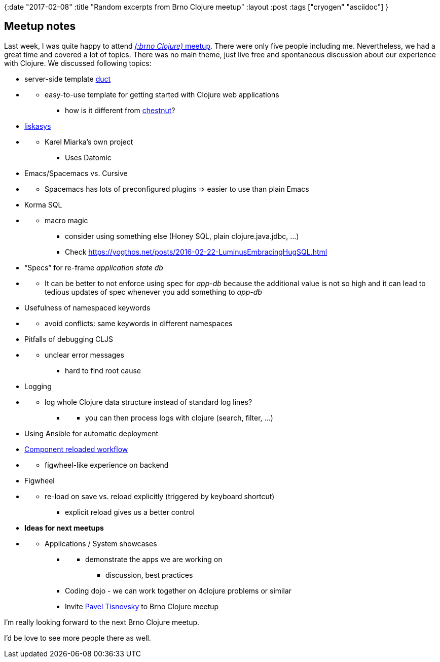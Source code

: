{:date "2017-02-08" 
:title "Random excerpts from Brno Clojure meetup"
:layout :post
:tags  ["cryogen" "asciidoc"]
}

:toc:

== Meetup notes

Last week, I was quite happy to attend https://www.meetup.com/brno-clojure/events/236693370/[_(:brno Clojure)_ meetup].
There were only five people including me.
Nevertheless, we had a great time and covered a lot of topics.
There was no main theme, just live free and spontaneous discussion about our experience with Clojure.
We discussed following topics:

* server-side template https://github.com/duct-framework/duct[duct]
* {blank}
 ** easy-to-use template for getting started with Clojure web applications
  *** how is it different from https://github.com/plexus/chestnut[chestnut]?
* https://github.com/kajism/liskasys[liskasys]
* {blank}
 ** Karel Miarka's own project
  *** Uses Datomic
* Emacs/Spacemacs vs.
Cursive
* {blank}
 ** Spacemacs has lots of preconfigured plugins \=> easier to use than plain Emacs
* Korma SQL
* {blank}
 ** macro magic
  *** consider using something else (Honey SQL, plain clojure.java.jdbc, ...)
  *** Check https://yogthos.net/posts/2016-02-22-LuminusEmbracingHugSQL.html
* "`Specs`" for re-frame _application state db_
* {blank}
 ** It can be better to not enforce using spec for _app-db_ because the additional value is not so high and it can lead to tedious updates of spec whenever you add something to _app-db_
* Usefulness of namespaced keywords
* {blank}
 ** avoid conflicts: same keywords in different namespaces
* Pitfalls of debugging CLJS
* {blank}
 ** unclear error messages
  *** hard to find root cause
* Logging
* {blank}
 ** log whole Clojure data structure instead of standard log lines?
  *** {blank}
   **** you can then process logs with clojure (search, filter, ...)
* Using Ansible for automatic deployment
* http://thinkrelevance.com/blog/2013/06/04/clojure-workflow-reloaded[Component reloaded workflow]
* {blank}
 ** figwheel-like experience on backend
* Figwheel
* {blank}
 ** re-load on save vs.
reload explicitly (triggered by keyboard shortcut)
  *** explicit reload gives us a better control
* *Ideas for next meetups*
* {blank}
 ** Applications / System showcases
  *** {blank}
   **** demonstrate the apps we are working on
    ***** discussion, best practices
  *** Coding dojo - we can work together on 4clojure problems or similar
  *** Invite https://www.linkedin.com/in/paveltisnovsky/[Pavel Tisnovsky] to Brno Clojure meetup

I'm really looking forward to the next Brno Clojure meetup.

I'd be love to see more people there as well.
